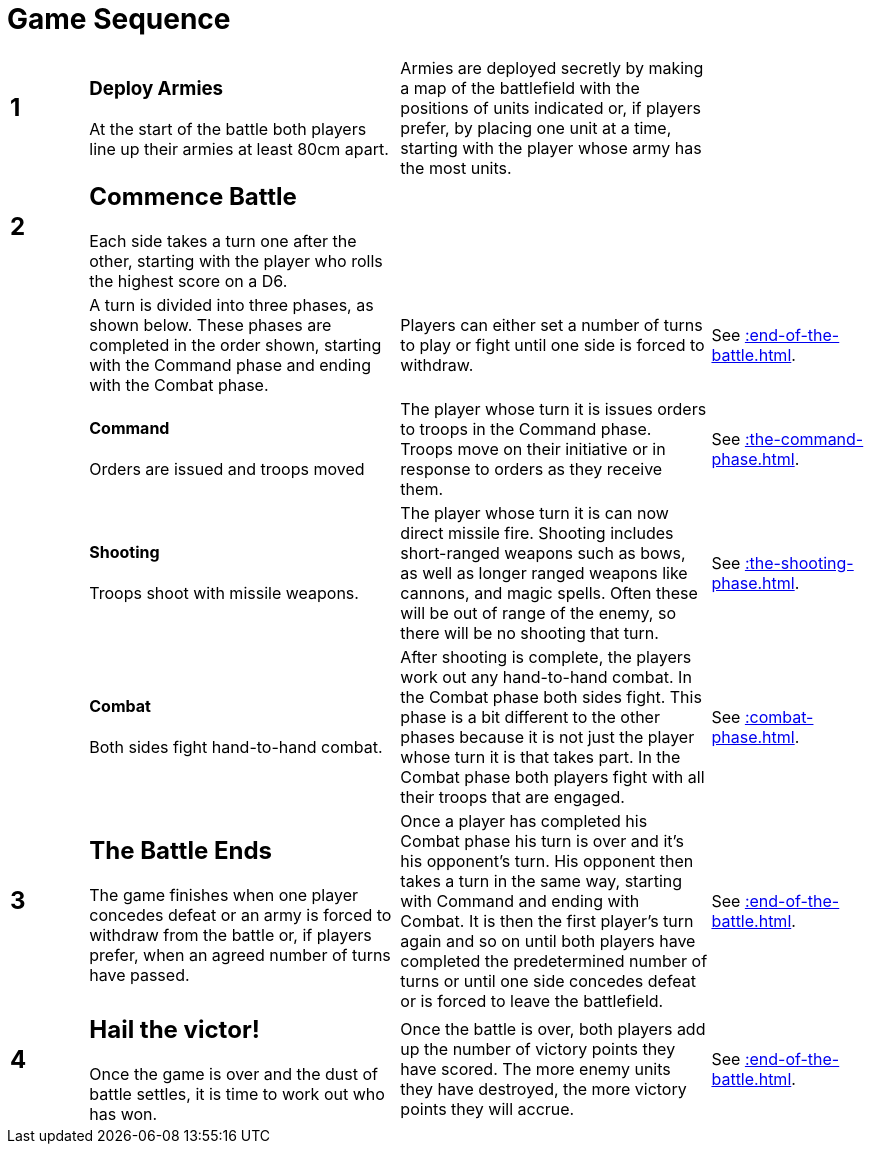 = Game Sequence
:page-role: -toc at-a-glance

[cols="^1,<4,<4,<2",frame=none,grid=rows]
|===

a|
[discrete]
== 1
a|
[discrete]
=== Deploy Armies

At the start of the battle both players line
up their armies at least 80cm apart.
|Armies are deployed secretly by making a map of the
battlefield with the positions of units indicated or, if
players prefer, by placing one unit at a time, starting
with the player whose army has the most units.
|

a|
[discrete]
== 2
a|
[discrete]
== Commence Battle

Each side takes a turn one after the other,
starting with the player who rolls the
highest score on a D6.
|
|

|
|A turn is divided into three phases,
as shown below. These phases are
completed in the order shown, starting
with the Command phase and ending
with the Combat phase.
|Players can either set a number of turns to play or fight
until one side is forced to withdraw.
|See xref::end-of-the-battle.adoc[].

|
a|
[discrete]
==== Command

Orders are issued and troops moved
|The player whose turn it is issues orders to troops in the
Command phase. Troops move on their initiative or in
response to orders as they receive them.
|See xref::the-command-phase.adoc[].

|
a|
[discrete]
==== Shooting

Troops shoot with missile weapons.
|The player whose turn it is can now direct missile fire.
Shooting includes short-ranged weapons such as bows,
as well as longer ranged weapons like cannons, and
magic spells. Often these will be out of range of the
enemy, so there will be no shooting that turn.
|See xref::the-shooting-phase.adoc[].

|
a|
[discrete]
==== Combat

Both sides fight hand-to-hand combat.
|After shooting is complete, the players work out any
hand-to-hand combat. In the Combat phase both sides
fight. This phase is a bit different to the other phases
because it is not just the player whose turn it is that
takes part. In the Combat phase both players fight with
all their troops that are engaged.
|See xref::combat-phase.adoc[].

a|
[discrete]
== 3
a|
[discrete]
== The Battle Ends

The game finishes when one player
concedes defeat or an army is forced to
withdraw from the battle or, if players
prefer, when an agreed number of turns
have passed.
|Once a player has completed his Combat phase his turn
is over and it’s his opponent’s turn. His opponent then
takes a turn in the same way, starting with Command
and ending with Combat. It is then the first player’s
turn again and so on until both players have completed
the predetermined number of turns or until one side
concedes defeat or is forced to leave the battlefield.
|See xref::end-of-the-battle.adoc[].

a|
[discrete]
== 4
a|
[discrete]
== Hail the victor!

Once the game is over and the dust of
battle settles, it is time to work out who
has won.
| Once the battle is over, both players add up the number
of victory points they have scored. The more enemy
units they have destroyed, the more victory points they
will accrue.
|See xref::end-of-the-battle.adoc[].
|===
